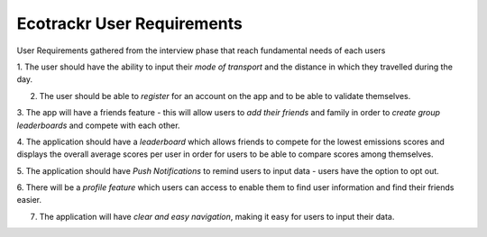 Ecotrackr User Requirements 
===================================

User Requirements gathered from the interview phase that reach fundamental needs of each users


1. The user should have the ability to input their *mode of transport* and the distance in which they
travelled during the day.

2. The user should be able to *register* for an account on the app and to be able to validate themselves.

3. The app will have a friends feature - this will allow users to *add their friends* and family in order to
*create group leaderboards* and compete with each other.

4. The application should have a *leaderboard* which allows friends to compete for the lowest emissions
scores and displays the overall average scores per user in order for users to be able to compare scores
among themselves.

5. The application should have *Push Notifications* to remind users to input data - users have the option to
opt out.

6. There will be a *profile feature* which users can access to enable them to find user information and find
their friends easier.

7. The application will have *clear and easy navigation*, making it easy for users to input their data.